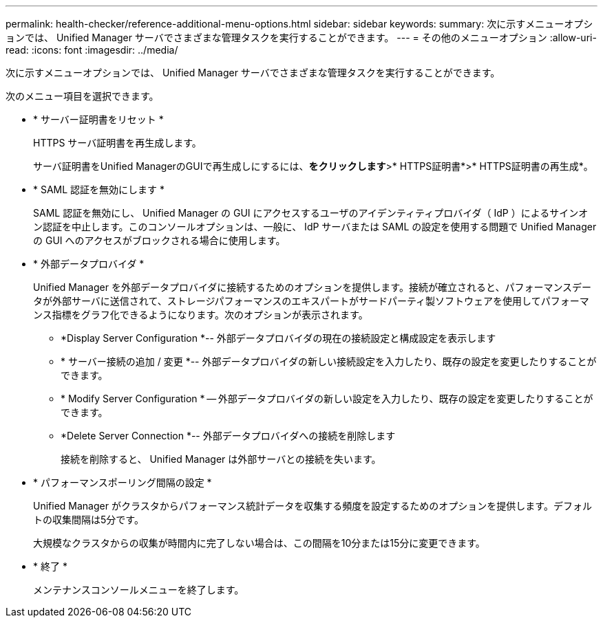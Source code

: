 ---
permalink: health-checker/reference-additional-menu-options.html 
sidebar: sidebar 
keywords:  
summary: 次に示すメニューオプションでは、 Unified Manager サーバでさまざまな管理タスクを実行することができます。 
---
= その他のメニューオプション
:allow-uri-read: 
:icons: font
:imagesdir: ../media/


[role="lead"]
次に示すメニューオプションでは、 Unified Manager サーバでさまざまな管理タスクを実行することができます。

次のメニュー項目を選択できます。

* * サーバー証明書をリセット *
+
HTTPS サーバ証明書を再生成します。

+
サーバ証明書をUnified ManagerのGUIで再生成しにするには、*をクリックしますimage:../media/clusterpage-settings-icon.gif[""]*>* HTTPS証明書*>* HTTPS証明書の再生成*。

* * SAML 認証を無効にします *
+
SAML 認証を無効にし、 Unified Manager の GUI にアクセスするユーザのアイデンティティプロバイダ（ IdP ）によるサインオン認証を中止します。このコンソールオプションは、一般に、 IdP サーバまたは SAML の設定を使用する問題で Unified Manager の GUI へのアクセスがブロックされる場合に使用します。

* * 外部データプロバイダ *
+
Unified Manager を外部データプロバイダに接続するためのオプションを提供します。接続が確立されると、パフォーマンスデータが外部サーバに送信されて、ストレージパフォーマンスのエキスパートがサードパーティ製ソフトウェアを使用してパフォーマンス指標をグラフ化できるようになります。次のオプションが表示されます。

+
** *Display Server Configuration *-- 外部データプロバイダの現在の接続設定と構成設定を表示します
** * サーバー接続の追加 / 変更 *-- 外部データプロバイダの新しい接続設定を入力したり、既存の設定を変更したりすることができます。
** * Modify Server Configuration * -- 外部データプロバイダの新しい設定を入力したり、既存の設定を変更したりすることができます。
** *Delete Server Connection *-- 外部データプロバイダへの接続を削除します
+
接続を削除すると、 Unified Manager は外部サーバとの接続を失います。



* * パフォーマンスポーリング間隔の設定 *
+
Unified Manager がクラスタからパフォーマンス統計データを収集する頻度を設定するためのオプションを提供します。デフォルトの収集間隔は5分です。

+
大規模なクラスタからの収集が時間内に完了しない場合は、この間隔を10分または15分に変更できます。

* * 終了 *
+
メンテナンスコンソールメニューを終了します。


